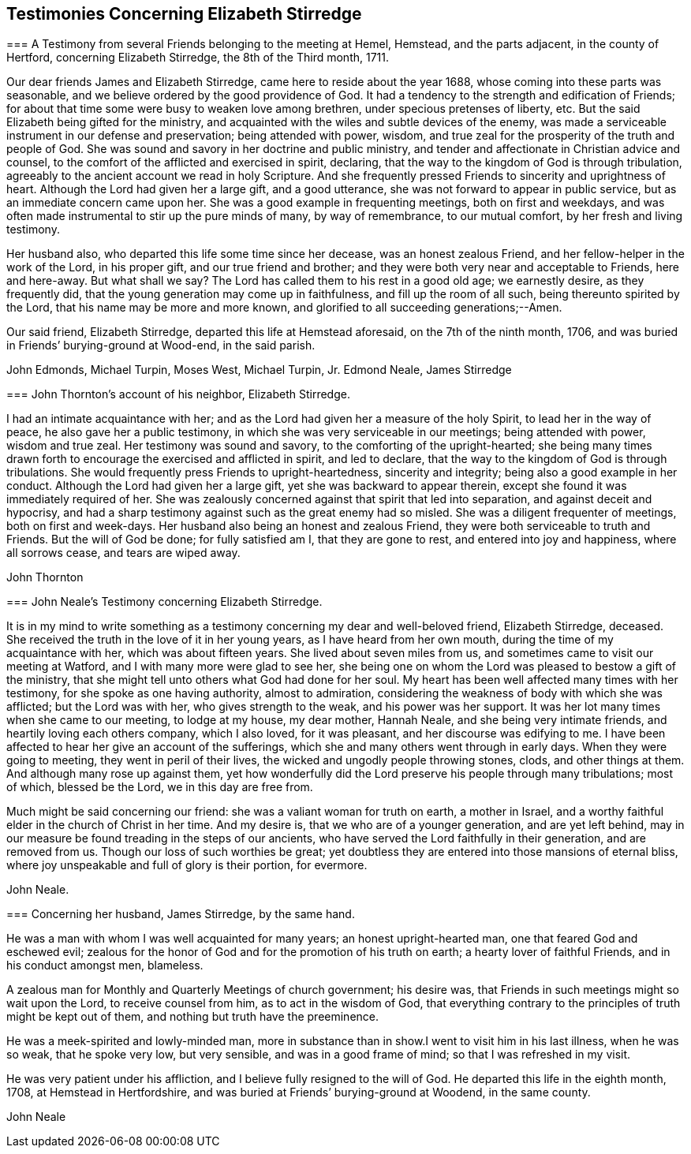 == Testimonies Concerning Elizabeth Stirredge

//I'm not really sure if any of these need an embedded document?? 

[.embedded-content-document.letter]
--

[.blurb]
=== A Testimony from several Friends belonging to the meeting at Hemel, Hemstead, and the parts adjacent, in the county of Hertford, concerning Elizabeth Stirredge, the 8th of the Third month, 1711.

Our dear friends James and Elizabeth Stirredge, came here to reside about the year 1688,
whose coming into these parts was seasonable,
and we believe ordered by the good providence of God.
It had a tendency to the strength and edification of Friends;
for about that time some were busy to weaken love among brethren,
under specious pretenses of liberty, etc.
But the said Elizabeth being gifted for the ministry,
and acquainted with the wiles and subtle devices of the enemy,
was made a serviceable instrument in our defense and preservation;
being attended with power, wisdom,
and true zeal for the prosperity of the truth and people of God.
She was sound and savory in her doctrine and public ministry,
and tender and affectionate in Christian advice and counsel,
to the comfort of the afflicted and exercised in spirit, declaring,
that the way to the kingdom of God is through tribulation,
agreeably to the ancient account we read in holy Scripture.
And she frequently pressed Friends to sincerity and uprightness of heart.
Although the Lord had given her a large gift, and a good utterance,
she was not forward to appear in public service,
but as an immediate concern came upon her.
She was a good example in frequenting meetings, both on first and weekdays,
and was often made instrumental to stir up the pure minds of many, by way of remembrance,
to our mutual comfort, by her fresh and living testimony.

Her husband also, who departed this life some time since her decease,
was an honest zealous Friend, and her fellow-helper in the work of the Lord,
in his proper gift, and our true friend and brother;
and they were both very near and acceptable to Friends, here and here-away.
But what shall we say? The Lord has called them to his rest in a good old age;
we earnestly desire, as they frequently did,
that the young generation may come up in faithfulness, and fill up the room of all such,
being thereunto spirited by the Lord, that his name may be more and more known,
and glorified to all succeeding generations;--Amen.

Our said friend, Elizabeth Stirredge, departed this life at Hemstead aforesaid,
on the 7th of the ninth month, 1706,
and was buried in Friends`' burying-ground at Wood-end, in the said parish.

[.signed-section-signature]
John Edmonds, Michael Turpin, Moses West, Michael Turpin, Jr. Edmond Neale, James Stirredge

--

[.embedded-content-document.letter]
--

[.blurb]
=== John Thornton`'s account of his neighbor, Elizabeth Stirredge.

I had an intimate acquaintance with her;
and as the Lord had given her a measure of the holy Spirit,
to lead her in the way of peace, he also gave her a public testimony,
in which she was very serviceable in our meetings; being attended with power,
wisdom and true zeal.
Her testimony was sound and savory, to the comforting of the upright-hearted;
she being many times drawn forth to encourage the exercised and afflicted in spirit,
and led to declare, that the way to the kingdom of God is through tribulations.
She would frequently press Friends to upright-heartedness, sincerity and integrity;
being also a good example in her conduct.
Although the Lord had given her a large gift, yet she was backward to appear therein,
except she found it was immediately required of her.
She was zealously concerned against that spirit that led into separation,
and against deceit and hypocrisy,
and had a sharp testimony against such as the great enemy had so misled.
She was a diligent frequenter of meetings, both on first and week-days.
Her husband also being an honest and zealous Friend,
they were both serviceable to truth and Friends.
But the will of God be done; for fully satisfied am I, that they are gone to rest,
and entered into joy and happiness, where all sorrows cease, and tears are wiped away.

[.signed-section-signature]
John Thornton

--

[.embedded-content-document.letter]
--

[.blurb]
=== John Neale`'s Testimony concerning Elizabeth Stirredge.

It is in my mind to write something as a testimony
concerning my dear and well-beloved friend,
Elizabeth Stirredge, deceased.
She received the truth in the love of it in her young years,
as I have heard from her own mouth, during the time of my acquaintance with her,
which was about fifteen years.
She lived about seven miles from us, and sometimes came to visit our meeting at Watford,
and I with many more were glad to see her,
she being one on whom the Lord was pleased to bestow a gift of the ministry,
that she might tell unto others what God had done for her soul.
My heart has been well affected many times with her testimony,
for she spoke as one having authority, almost to admiration,
considering the weakness of body with which she was afflicted; but the Lord was with her,
who gives strength to the weak, and his power was her support.
It was her lot many times when she came to our meeting, to lodge at my house,
my dear mother, Hannah Neale, and she being very intimate friends,
and heartily loving each others company, which I also loved, for it was pleasant,
and her discourse was edifying to me.
I have been affected to hear her give an account of the sufferings,
which she and many others went through in early days.
When they were going to meeting, they went in peril of their lives,
the wicked and ungodly people throwing stones, clods, and other things at them.
And although many rose up against them,
yet how wonderfully did the Lord preserve his people through many tribulations;
most of which, blessed be the Lord, we in this day are free from.

Much might be said concerning our friend: she was a valiant woman for truth on earth,
a mother in Israel, and a worthy faithful elder in the church of Christ in her time.
And my desire is, that we who are of a younger generation, and are yet left behind,
may in our measure be found treading in the steps of our ancients,
who have served the Lord faithfully in their generation, and are removed from us.
Though our loss of such worthies be great;
yet doubtless they are entered into those mansions of eternal bliss,
where joy unspeakable and full of glory is their portion, for evermore.

[.signed-section-signature]
John Neale.

--

[.embedded-content-document.letter]
--

[.blurb]
=== Concerning her husband, James Stirredge, by the same hand.

He was a man with whom I was well acquainted for many years;
an honest upright-hearted man, one that feared God and eschewed evil;
zealous for the honor of God and for the promotion of his truth on earth;
a hearty lover of faithful Friends, and in his conduct amongst men, blameless.

A zealous man for Monthly and Quarterly Meetings of church government; his desire was,
that Friends in such meetings might so wait upon the Lord, to receive counsel from him,
as to act in the wisdom of God,
that everything contrary to the principles of truth might be kept out of them,
and nothing but truth have the preeminence.

He was a meek-spirited and lowly-minded man,
more in substance than in show.I went to visit him in his last illness,
when he was so weak, that he spoke very low, but very sensible,
and was in a good frame of mind; so that I was refreshed in my visit.

He was very patient under his affliction, and I believe fully resigned to the will of God.
He departed this life in the eighth month, 1708, at Hemstead in Hertfordshire,
and was buried at Friends`' burying-ground at Woodend, in the same county.

[.signed-section-signature]
John Neale

--
